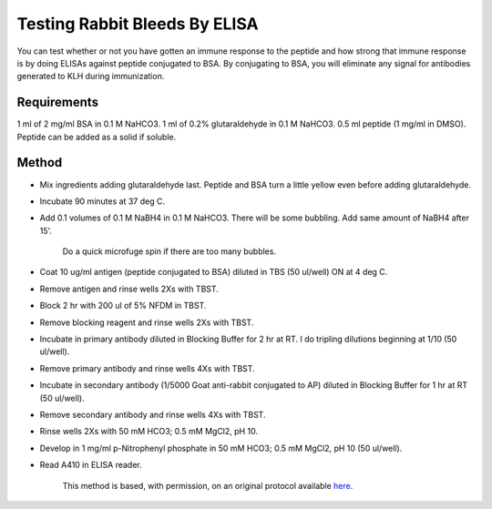 Testing Rabbit Bleeds By ELISA
========================================================================================================

.. sectionauthor:: Timothy Mitchison <timothy_mitchison@hms.harvard.edu>
.. tags:: elisa,immunology,peptide,bsa,rabbit-bleeds

You can test whether or not you have gotten an immune response to the peptide and how strong that immune response is by doing ELISAs against peptide conjugated to BSA. By conjugating to BSA, you will eliminate any signal for antibodies generated to KLH during immunization. 






Requirements
------------
1 ml of 2 mg/ml BSA in 0.1 M NaHCO3.
1 ml of 0.2% glutaraldehyde in 0.1 M NaHCO3.
0.5 ml peptide (1 mg/ml in DMSO). Peptide can be added as a solid if soluble.


Method
------

- Mix ingredients adding glutaraldehyde last. Peptide and BSA turn a little yellow even before adding glutaraldehyde. 

- Incubate 90 minutes at 37 deg C. 

- Add 0.1 volumes of 0.1 M NaBH4 in 0.1 M NaHCO3. There will be some bubbling. Add same amount of NaBH4 after 15'. 

    Do a quick microfuge spin if there are too many bubbles. 

- Coat 10 ug/ml antigen (peptide conjugated to BSA) diluted in TBS (50 ul/well) ON at 4 deg C. 

- Remove antigen and rinse wells 2Xs with TBST. 

- Block 2 hr with 200 ul of 5% NFDM in TBST. 

- Remove blocking reagent and rinse wells 2Xs with TBST. 

- Incubate in primary antibody diluted in Blocking Buffer for 2 hr at RT. I do tripling dilutions beginning at 1/10 (50 ul/well). 

- Remove primary antibody and rinse wells 4Xs with TBST. 

- Incubate in secondary antibody (1/5000 Goat anti-rabbit conjugated to AP) diluted in Blocking Buffer for 1 hr at RT (50 ul/well). 

- Remove secondary antibody and rinse wells 4Xs with TBST. 

- Rinse wells 2Xs with 50 mM HCO3; 0.5 mM MgCl2, pH 10. 

- Develop in 1 mg/ml p-Nitrophenyl phosphate in 50 mM HCO3; 0.5 mM MgCl2, pH 10 (50 ul/well). 

- Read A410 in ELISA reader. 






    This method is based, with permission, on an original protocol available 
    `here <(http://mitchison.med.harvard.edu/protocols/ab2.html>`__.

